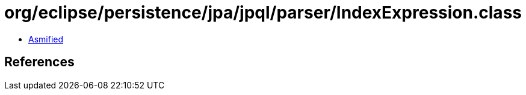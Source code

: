 = org/eclipse/persistence/jpa/jpql/parser/IndexExpression.class

 - link:IndexExpression-asmified.java[Asmified]

== References

